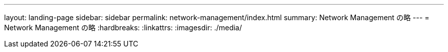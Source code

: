 ---
layout: landing-page 
sidebar: sidebar 
permalink: network-management/index.html 
summary: Network Management の略 
---
= Network Management の略
:hardbreaks:
:linkattrs: 
:imagesdir: ./media/


